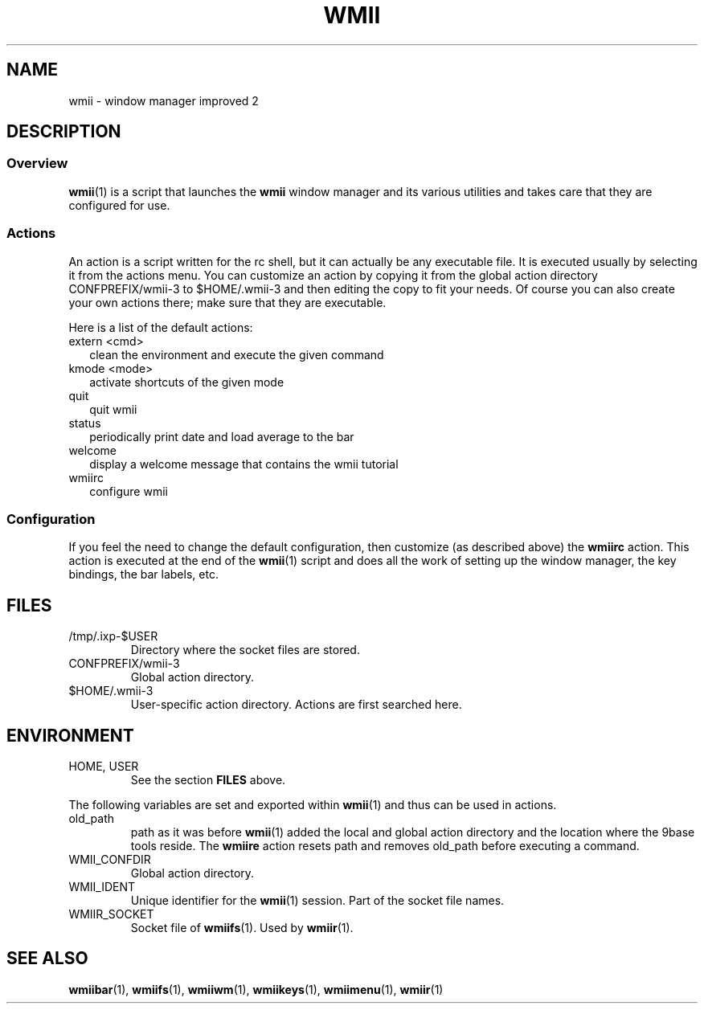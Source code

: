.TH WMII 1 wmii-3
.SH NAME
wmii \- window manager improved 2
.SH DESCRIPTION
.SS Overview
.BR wmii (1)
is a script that launches the
.B wmii
window manager and its various utilities and takes care that they are
configured for use.
.SS Actions
An action is a script written for the rc shell, but it can actually be
any executable file.  It is executed usually by selecting it from the
actions menu.
You can customize an action by copying it from the global action
directory CONFPREFIX/wmii-3 to $HOME/.wmii-3 and then editing the copy to
fit your needs.  Of course you can also create your own actions there; make
sure that they are executable.
.P
Here is a list of the default actions:
.TP 2
extern <cmd>
clean the environment and execute the given command
.TP 2
kmode <mode>
activate shortcuts of the given mode
.TP 2
quit
quit wmii
.TP 2
status
periodically print date and load average to the bar
.TP 2
welcome
display a welcome message that contains the wmii tutorial
.TP 2
wmiirc
configure wmii
.SS Configuration
If you feel the need to change the default configuration, then customize (as
described above) the
.B wmiirc
action.  This action is executed at the end of the
.BR wmii (1)
script and does all the work of setting up the window manager, the key
bindings, the bar labels, etc.
.SH FILES
.TP
/tmp/.ixp-$USER
Directory where the socket files are stored.
.TP
CONFPREFIX/wmii-3
Global action directory.
.TP
$HOME/.wmii-3
User-specific action directory.  Actions are first searched here.
.SH ENVIRONMENT
.TP
HOME, USER
See the section
.B FILES
above.
.P
The following variables are set and exported within
.BR wmii (1)
and thus can be used in actions.
.TP
old_path
path as it was before
.BR wmii (1)
added the local and global action directory and the location where the 9base
tools reside.  The
.B wmiire
action resets path and removes old_path before executing a command.
.TP
WMII_CONFDIR
Global action directory.
.TP
WMII_IDENT
Unique identifier for the
.BR wmii (1)
session.  Part of the socket file names.
.TP
WMIIR_SOCKET
Socket file of
.BR wmiifs (1).
Used by
.BR wmiir (1).
.SH SEE ALSO
.BR wmiibar (1),
.BR wmiifs (1),
.BR wmiiwm (1),
.BR wmiikeys (1),
.BR wmiimenu (1),
.BR wmiir (1)
